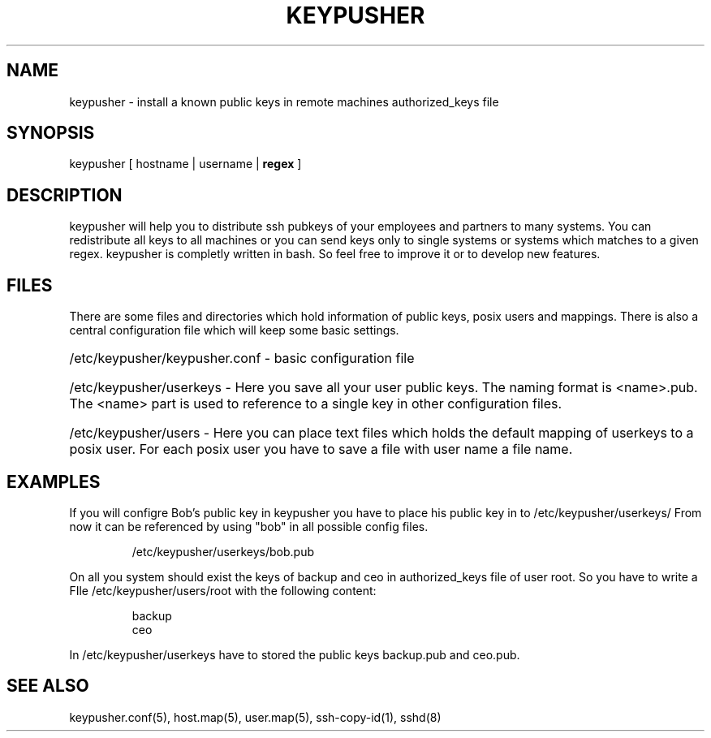 .TH KEYPUSHER 8 "November 2012" BASHTOOLS

.SH NAME
keypusher - install a known public keys in remote machines authorized_keys file

.SH SYNOPSIS
keypusher [ hostname | username |
.B
regex
]

.SH DESCRIPTION
keypusher will help you to distribute ssh pubkeys of your employees and partners to many systems. You can redistribute all keys to all machines or you can send keys
only to single systems or systems which matches to a given regex. keypusher is completly written in bash. So feel free to improve it or to develop new features.

.SH FILES
There are some files and directories which hold information of public keys, posix users and mappings. There is also a central configuration file which will keep some basic settings.

.HP 
/etc/keypusher/keypusher.conf - basic configuration file

.HP 
/etc/keypusher/userkeys - Here you save all your user public keys. The naming format is <name>.pub. The <name> part is used to reference to a single key in other configuration files.

.HP
/etc/keypusher/users - Here you can place text files which holds the default mapping of userkeys to a posix user. For each posix user you have to save a file with user name a file name.

.SH EXAMPLES
If you will configre Bob's public key in keypusher you have to place his public key in to /etc/keypusher/userkeys/ From now it can be referenced by using "bob" in all possible config files.

.RS
/etc/keypusher/userkeys/bob.pub
.RE

.P
On all you system should exist the keys of backup and ceo in authorized_keys file of user root. So you have to write a FIle /etc/keypusher/users/root with the following content:

.RS
backup
.RE
.RS
ceo
.RE

.P 
In /etc/keypusher/userkeys have to stored the public keys backup.pub and ceo.pub.

.HP 


.SH SEE ALSO
keypusher.conf(5), host.map(5), user.map(5), ssh-copy-id(1), sshd(8)

